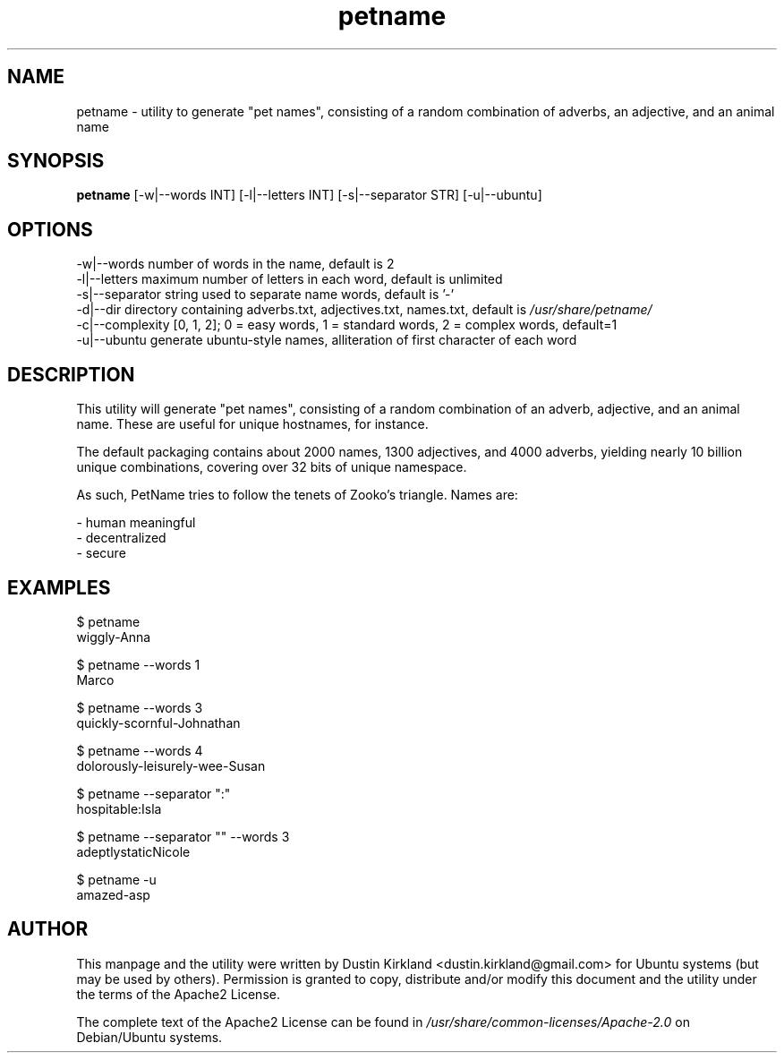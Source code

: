 .TH petname 1 "15 December 2014" petname "petname"
.SH NAME
petname \- utility to generate "pet names", consisting of a random combination of adverbs, an adjective, and an animal name

.SH SYNOPSIS
\fBpetname\fP [-w|--words INT] [-l|--letters INT] [-s|--separator STR] [-u|--ubuntu]

.SH OPTIONS

    -w|--words            number of words in the name, default is 2
    -l|--letters          maximum number of letters in each word, default is unlimited
    -s|--separator        string used to separate name words, default is '-'
    -d|--dir              directory containing adverbs.txt, adjectives.txt, names.txt, default is \fI/usr/share/petname/\fP
    -c|--complexity       [0, 1, 2]; 0 = easy words, 1 = standard words, 2 = complex words, default=1
    -u|--ubuntu           generate ubuntu-style names, alliteration of first character of each word

.SH DESCRIPTION

This utility will generate "pet names", consisting of a random combination of an adverb, adjective, and an animal name.  These are useful for unique hostnames, for instance.

The default packaging contains about 2000 names, 1300 adjectives, and 4000 adverbs, yielding nearly 10 billion unique combinations, covering over 32 bits of unique namespace.

As such, PetName tries to follow the tenets of Zooko's triangle.  Names are:

 - human meaningful
 - decentralized
 - secure

.SH EXAMPLES

    $ petname
    wiggly-Anna

    $ petname --words 1
    Marco

    $ petname --words 3
    quickly-scornful-Johnathan

    $ petname --words 4
    dolorously-leisurely-wee-Susan

    $ petname --separator ":"
    hospitable:Isla

    $ petname --separator "" --words 3
    adeptlystaticNicole

    $ petname -u
    amazed-asp

.SH AUTHOR
This manpage and the utility were written by Dustin Kirkland <dustin.kirkland@gmail.com> for Ubuntu systems (but may be used by others).  Permission is granted to copy, distribute and/or modify this document and the utility under the terms of the Apache2 License.

The complete text of the Apache2 License can be found in \fI/usr/share/common-licenses/Apache-2.0\fP on Debian/Ubuntu systems.
